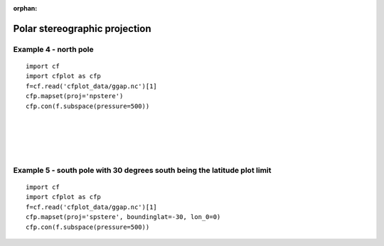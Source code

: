 :orphan:

.. _polar:

Polar stereographic projection
******************************

Example 4 - north pole
----------------------

.. image::  images/fig4.png
   :scale: 44%

::

   import cf
   import cfplot as cfp
   f=cf.read('cfplot_data/ggap.nc')[1]
   cfp.mapset(proj='npstere')
   cfp.con(f.subspace(pressure=500))

|
|
|
|




Example 5 - south pole with 30 degrees south being the latitude plot limit
--------------------------------------------------------------------------
.. image::  images/fig5.png
   :scale: 44%

::

   import cf
   import cfplot as cfp
   f=cf.read('cfplot_data/ggap.nc')[1]
   cfp.mapset(proj='spstere', boundinglat=-30, lon_0=0)
   cfp.con(f.subspace(pressure=500))
